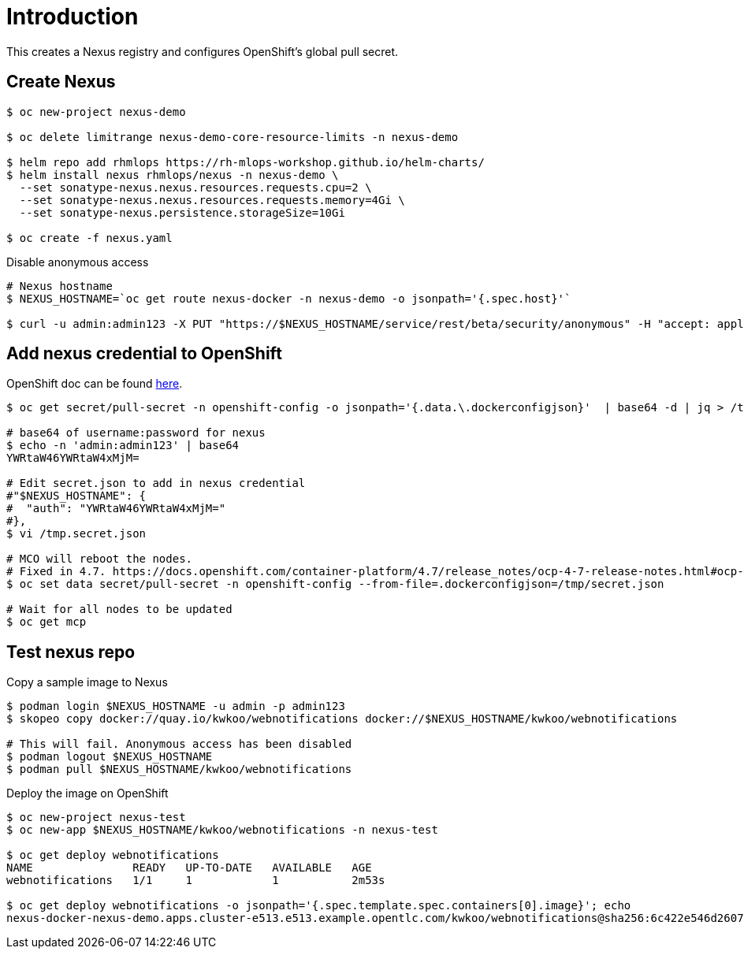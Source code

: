 = Introduction

This creates a Nexus registry and configures OpenShift's global pull secret.

== Create Nexus 
[source, bash]
----
$ oc new-project nexus-demo

$ oc delete limitrange nexus-demo-core-resource-limits -n nexus-demo

$ helm repo add rhmlops https://rh-mlops-workshop.github.io/helm-charts/
$ helm install nexus rhmlops/nexus -n nexus-demo \
  --set sonatype-nexus.nexus.resources.requests.cpu=2 \
  --set sonatype-nexus.nexus.resources.requests.memory=4Gi \
  --set sonatype-nexus.persistence.storageSize=10Gi

$ oc create -f nexus.yaml
----

Disable anonymous access
[source, bash]
----

# Nexus hostname
$ NEXUS_HOSTNAME=`oc get route nexus-docker -n nexus-demo -o jsonpath='{.spec.host}'`

$ curl -u admin:admin123 -X PUT "https://$NEXUS_HOSTNAME/service/rest/beta/security/anonymous" -H "accept: application/json" -H "Content-Type: application/json" -d "{ \"enabled\" : false, \"userId\" : \"anonymous\", \"realmName\" : \"NexusAuthorizingRealm\"}"
----

== Add nexus credential to OpenShift
OpenShift doc can be found https://docs.openshift.com/container-platform/4.6/openshift_images/managing_images/using-image-pull-secrets.html[here].

[source, bash]
----
$ oc get secret/pull-secret -n openshift-config -o jsonpath='{.data.\.dockerconfigjson}'  | base64 -d | jq > /tmp/secret.json

# base64 of username:password for nexus
$ echo -n 'admin:admin123' | base64
YWRtaW46YWRtaW4xMjM=

# Edit secret.json to add in nexus credential
#"$NEXUS_HOSTNAME": {
#  "auth": "YWRtaW46YWRtaW4xMjM="
#},
$ vi /tmp.secret.json 

# MCO will reboot the nodes. 
# Fixed in 4.7. https://docs.openshift.com/container-platform/4.7/release_notes/ocp-4-7-release-notes.html#ocp-4-7-mco-auto-reboot-triggers-removed
$ oc set data secret/pull-secret -n openshift-config --from-file=.dockerconfigjson=/tmp/secret.json

# Wait for all nodes to be updated
$ oc get mcp
----

== Test nexus repo

Copy a sample image to Nexus
[source, bash]
----
$ podman login $NEXUS_HOSTNAME -u admin -p admin123
$ skopeo copy docker://quay.io/kwkoo/webnotifications docker://$NEXUS_HOSTNAME/kwkoo/webnotifications

# This will fail. Anonymous access has been disabled
$ podman logout $NEXUS_HOSTNAME
$ podman pull $NEXUS_HOSTNAME/kwkoo/webnotifications
----

Deploy the image on OpenShift
[source, bash]
----
$ oc new-project nexus-test
$ oc new-app $NEXUS_HOSTNAME/kwkoo/webnotifications -n nexus-test

$ oc get deploy webnotifications
NAME               READY   UP-TO-DATE   AVAILABLE   AGE
webnotifications   1/1     1            1           2m53s

$ oc get deploy webnotifications -o jsonpath='{.spec.template.spec.containers[0].image}'; echo
nexus-docker-nexus-demo.apps.cluster-e513.e513.example.opentlc.com/kwkoo/webnotifications@sha256:6c422e546d26079ca74eed692cd1d7f7573210ad63ac56bd30ed9497c4769152
----